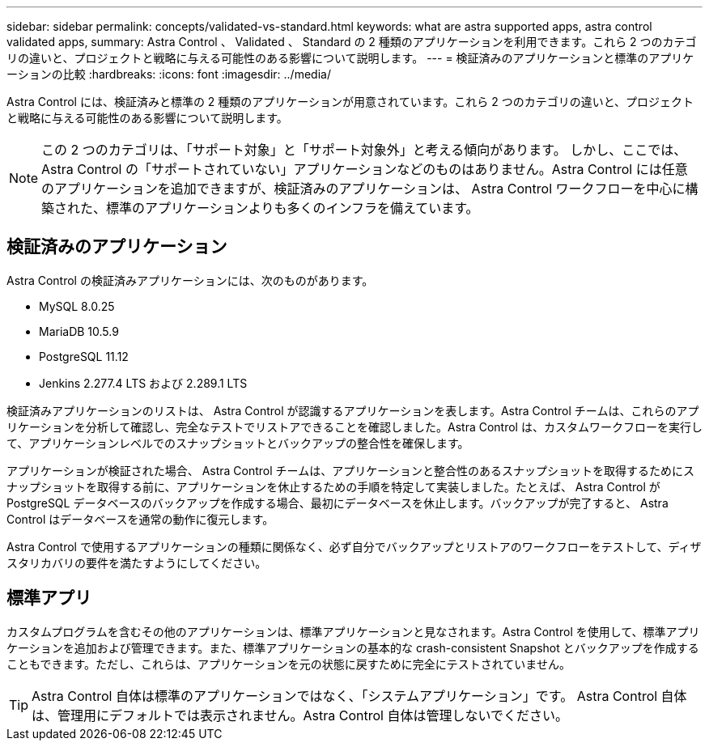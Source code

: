 ---
sidebar: sidebar 
permalink: concepts/validated-vs-standard.html 
keywords: what are astra supported apps, astra control validated apps, 
summary: Astra Control 、 Validated 、 Standard の 2 種類のアプリケーションを利用できます。これら 2 つのカテゴリの違いと、プロジェクトと戦略に与える可能性のある影響について説明します。 
---
= 検証済みのアプリケーションと標準のアプリケーションの比較
:hardbreaks:
:icons: font
:imagesdir: ../media/


Astra Control には、検証済みと標準の 2 種類のアプリケーションが用意されています。これら 2 つのカテゴリの違いと、プロジェクトと戦略に与える可能性のある影響について説明します。


NOTE: この 2 つのカテゴリは、「サポート対象」と「サポート対象外」と考える傾向があります。 しかし、ここでは、 Astra Control の「サポートされていない」アプリケーションなどのものはありません。Astra Control には任意のアプリケーションを追加できますが、検証済みのアプリケーションは、 Astra Control ワークフローを中心に構築された、標準のアプリケーションよりも多くのインフラを備えています。



== 検証済みのアプリケーション

Astra Control の検証済みアプリケーションには、次のものがあります。

* MySQL 8.0.25
* MariaDB 10.5.9
* PostgreSQL 11.12
* Jenkins 2.277.4 LTS および 2.289.1 LTS


検証済みアプリケーションのリストは、 Astra Control が認識するアプリケーションを表します。Astra Control チームは、これらのアプリケーションを分析して確認し、完全なテストでリストアできることを確認しました。Astra Control は、カスタムワークフローを実行して、アプリケーションレベルでのスナップショットとバックアップの整合性を確保します。

アプリケーションが検証された場合、 Astra Control チームは、アプリケーションと整合性のあるスナップショットを取得するためにスナップショットを取得する前に、アプリケーションを休止するための手順を特定して実装しました。たとえば、 Astra Control が PostgreSQL データベースのバックアップを作成する場合、最初にデータベースを休止します。バックアップが完了すると、 Astra Control はデータベースを通常の動作に復元します。

Astra Control で使用するアプリケーションの種類に関係なく、必ず自分でバックアップとリストアのワークフローをテストして、ディザスタリカバリの要件を満たすようにしてください。



== 標準アプリ

カスタムプログラムを含むその他のアプリケーションは、標準アプリケーションと見なされます。Astra Control を使用して、標準アプリケーションを追加および管理できます。また、標準アプリケーションの基本的な crash-consistent Snapshot とバックアップを作成することもできます。ただし、これらは、アプリケーションを元の状態に戻すために完全にテストされていません。


TIP: Astra Control 自体は標準のアプリケーションではなく、「システムアプリケーション」です。 Astra Control 自体は、管理用にデフォルトでは表示されません。Astra Control 自体は管理しないでください。
